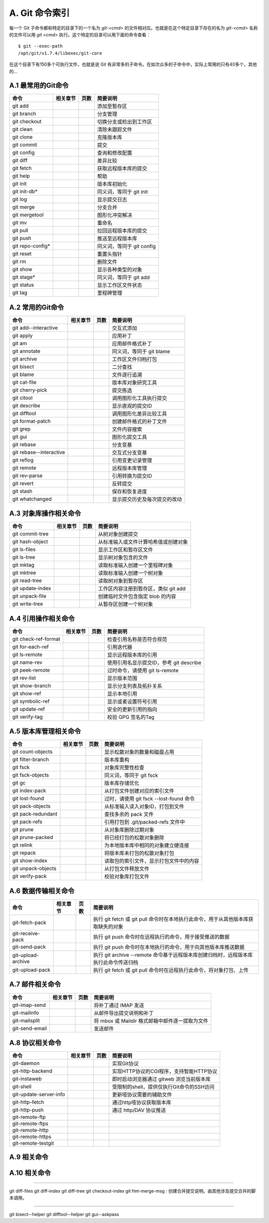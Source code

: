 A. Git 命令索引
*********************

每一个 Git 子命令都和特定的目录下的一个名为 `git-<cmd>` 的文件相对应。也就是在这个特定目录下存在的名为 `git-<cmd>` 名称的文件可以用 `git <cmd>` 执行。这个特定的目录可以用下面的命令查看：

::

  $ git --exec-path
  /opt/git/v1.7.4/libexec/git-core

在这个目录下有150多个可执行文件，也就是说 Git 有非常多的子命令。在如次众多的子命令中，实际上常用的只有40多个，其他的...

A.1 最常用的Git命令
===================

+----------------------------+----------------+-----------+-------------------------------------+
| 命令                       | 相关章节       | 页数      | 简要说明                            |
+============================+================+===========+=====================================+
| git add                    |                |           | 添加至暂存区                        |
+----------------------------+----------------+-----------+-------------------------------------+
| git branch                 |                |           | 分支管理                            |
+----------------------------+----------------+-----------+-------------------------------------+
| git checkout               |                |           | 切换分支或检出到工作区              |
+----------------------------+----------------+-----------+-------------------------------------+
| git clean                  |                |           | 清除未跟踪文件                      |
+----------------------------+----------------+-----------+-------------------------------------+
| git clone                  |                |           | 克隆版本库                          |
+----------------------------+----------------+-----------+-------------------------------------+
| git commit                 |                |           | 提交                                |
+----------------------------+----------------+-----------+-------------------------------------+
| git config                 |                |           | 查询和修改配置                      |
+----------------------------+----------------+-----------+-------------------------------------+
| git diff                   |                |           | 差异比较                            |
+----------------------------+----------------+-----------+-------------------------------------+
| git fetch                  |                |           | 获取远程版本库的提交                |
+----------------------------+----------------+-----------+-------------------------------------+
| git help                   |                |           | 帮助                                |
+----------------------------+----------------+-----------+-------------------------------------+
| git init                   |                |           | 版本库初始化                        |
+----------------------------+----------------+-----------+-------------------------------------+
| git init-db*               |                |           | 同义词，等同于 git init             |
+----------------------------+----------------+-----------+-------------------------------------+
| git log                    |                |           | 显示提交日志                        |
+----------------------------+----------------+-----------+-------------------------------------+
| git merge                  |                |           | 分支合并                            |
+----------------------------+----------------+-----------+-------------------------------------+
| git mergetool              |                |           | 图形化冲突解决                      |
+----------------------------+----------------+-----------+-------------------------------------+
| git mv                     |                |           | 重命名                              |
+----------------------------+----------------+-----------+-------------------------------------+
| git pull                   |                |           | 拉回远程版本库的提交                |
+----------------------------+----------------+-----------+-------------------------------------+
| git push                   |                |           | 推送至远程版本库                    |
+----------------------------+----------------+-----------+-------------------------------------+
| git repo-config*           |                |           | 同义词，等同于 git config           |
+----------------------------+----------------+-----------+-------------------------------------+
| git reset                  |                |           | 重置头指针                          |
+----------------------------+----------------+-----------+-------------------------------------+
| git rm                     |                |           | 删除文件                            |
+----------------------------+----------------+-----------+-------------------------------------+
| git show                   |                |           | 显示各种类型的对象                  |
+----------------------------+----------------+-----------+-------------------------------------+
| git stage*                 |                |           | 同义词，等同于 git add              |
+----------------------------+----------------+-----------+-------------------------------------+
| git status                 |                |           | 显示工作区文件状态                  |
+----------------------------+----------------+-----------+-------------------------------------+
| git tag                    |                |           | 里程碑管理                          |
+----------------------------+----------------+-----------+-------------------------------------+


A.2 常用的Git命令
===================

+----------------------------+----------------+-----------+-------------------------------------+
| 命令                       | 相关章节       | 页数      | 简要说明                            |
+============================+================+===========+=====================================+
| git add--interactive       |                |           | 交互式添加                          |
+----------------------------+----------------+-----------+-------------------------------------+
| git apply                  |                |           | 应用补丁                            |
+----------------------------+----------------+-----------+-------------------------------------+
| git am                     |                |           | 应用邮件格式补丁                    |
+----------------------------+----------------+-----------+-------------------------------------+
| git annotate               |                |           | 同义词，等同于 git blame            |
+----------------------------+----------------+-----------+-------------------------------------+
| git archive                |                |           | 工作区文件归档打包                  |
+----------------------------+----------------+-----------+-------------------------------------+
| git bisect                 |                |           | 二分查找                            |
+----------------------------+----------------+-----------+-------------------------------------+
| git blame                  |                |           | 文件逐行追溯                        |
+----------------------------+----------------+-----------+-------------------------------------+
| git cat-file               |                |           | 版本库对象研究工具                  |
+----------------------------+----------------+-----------+-------------------------------------+
| git cherry-pick            |                |           | 提交拣选                            |
+----------------------------+----------------+-----------+-------------------------------------+
| git citool                 |                |           | 调用图形化工具执行提交              |
+----------------------------+----------------+-----------+-------------------------------------+
| git describe               |                |           | 显示直观的提交ID                    |
+----------------------------+----------------+-----------+-------------------------------------+
| git difftool               |                |           | 调用图形化差异比较工具              |
+----------------------------+----------------+-----------+-------------------------------------+
| git format-patch           |                |           | 创建邮件格式的补丁文件              |
+----------------------------+----------------+-----------+-------------------------------------+
| git grep                   |                |           | 文件内容搜索                        |
+----------------------------+----------------+-----------+-------------------------------------+
| git gui                    |                |           | 图形化提交工具                      |
+----------------------------+----------------+-----------+-------------------------------------+
| git rebase                 |                |           | 分支变基                            |
+----------------------------+----------------+-----------+-------------------------------------+
| git rebase--interactive    |                |           | 交互式分支变基                      |
+----------------------------+----------------+-----------+-------------------------------------+
| git reflog                 |                |           | 引用变更记录管理                    |
+----------------------------+----------------+-----------+-------------------------------------+
| git remote                 |                |           | 远程版本库管理                      |
+----------------------------+----------------+-----------+-------------------------------------+
| git rev-parse              |                |           | 引用转换为提交ID                    |
+----------------------------+----------------+-----------+-------------------------------------+
| git revert                 |                |           | 反转提交                            |
+----------------------------+----------------+-----------+-------------------------------------+
| git stash                  |                |           | 保存和恢复进度                      |
+----------------------------+----------------+-----------+-------------------------------------+
| git whatchanged            |                |           | 显示提交历史及每次提交的改动        |
+----------------------------+----------------+-----------+-------------------------------------+

A.3 对象库操作相关命令
=======================

+----------------------------+----------------+-----------+-------------------------------------------+
| 命令                       | 相关章节       | 页数      | 简要说明                                  |
+============================+================+===========+===========================================+
| git commit-tree            |                |           | 从树对象创建提交                          |
+----------------------------+----------------+-----------+-------------------------------------------+
| git hash-object            |                |           | 从标准输入或文件计算哈希值或创建对象      |
+----------------------------+----------------+-----------+-------------------------------------------+
| git ls-files               |                |           | 显示工作区和暂存区文件                    |
+----------------------------+----------------+-----------+-------------------------------------------+
| git ls-tree                |                |           | 显示树对象包含的文件                      |
+----------------------------+----------------+-----------+-------------------------------------------+
| git mktag                  |                |           | 读取标准输入创建一个里程碑对象            |
+----------------------------+----------------+-----------+-------------------------------------------+
| git mktree                 |                |           | 读取标准输入创建一个树对象                |
+----------------------------+----------------+-----------+-------------------------------------------+
| git read-tree              |                |           | 读取树对象到暂存区                        |
+----------------------------+----------------+-----------+-------------------------------------------+
| git update-index           |                |           | 工作区内容注册到暂存区，类似 git add      |
+----------------------------+----------------+-----------+-------------------------------------------+
| git unpack-file            |                |           | 创建临时文件包含指定 blob 的内容          |
+----------------------------+----------------+-----------+-------------------------------------------+
| git write-tree             |                |           | 从暂存区创建一个树对象                    |
+----------------------------+----------------+-----------+-------------------------------------------+

A.4 引用操作相关命令
=====================

+----------------------------+----------------+-----------+-------------------------------------------+
| 命令                       | 相关章节       | 页数      | 简要说明                                  |
+============================+================+===========+===========================================+
| git check-ref-format       |                |           | 检查引用名称是否符合规范                  |
+----------------------------+----------------+-----------+-------------------------------------------+
| git for-each-ref           |                |           | 引用迭代器                                |
+----------------------------+----------------+-----------+-------------------------------------------+
| git ls-remote              |                |           | 显示远程版本库的引用                      |
+----------------------------+----------------+-----------+-------------------------------------------+
| git name-rev               |                |           | 使用引用名显示提交ID，参考 git describe   |
+----------------------------+----------------+-----------+-------------------------------------------+
| git peek-remote            |                |           | 过时命令，请使用 git ls-remote            |
+----------------------------+----------------+-----------+-------------------------------------------+
| git rev-list               |                |           | 显示版本范围                              |
+----------------------------+----------------+-----------+-------------------------------------------+
| git show-branch            |                |           | 显示分支列表及拓扑关系                    |
+----------------------------+----------------+-----------+-------------------------------------------+
| git show-ref               |                |           | 显示本地引用                              |
+----------------------------+----------------+-----------+-------------------------------------------+
| git symbolic-ref           |                |           | 显示或者设置符号引用                      |
+----------------------------+----------------+-----------+-------------------------------------------+
| git update-ref             |                |           | 安全的更新引用的指向                      |
+----------------------------+----------------+-----------+-------------------------------------------+
| git verify-tag             |                |           | 校验 GPG 签名的Tag                        |
+----------------------------+----------------+-----------+-------------------------------------------+


A.5 版本库管理相关命令
=======================

+----------------------------+----------------+-----------+-------------------------------------------+
| 命令                       | 相关章节       | 页数      | 简要说明                                  |
+============================+================+===========+===========================================+
| git count-objects          |                |           | 显示松散对象的数量和磁盘占用              |
+----------------------------+----------------+-----------+-------------------------------------------+
| git filter-branch          |                |           | 版本库重构                                |
+----------------------------+----------------+-----------+-------------------------------------------+
| git fsck                   |                |           | 对象库完整性检查                          |
+----------------------------+----------------+-----------+-------------------------------------------+
| git fsck-objects           |                |           | 同义词，等同于 git fsck                   |
+----------------------------+----------------+-----------+-------------------------------------------+
| git gc                     |                |           | 版本库存储优化                            |
+----------------------------+----------------+-----------+-------------------------------------------+
| git index-pack             |                |           | 从打包文件创建对应的索引文件              |
+----------------------------+----------------+-----------+-------------------------------------------+
| git lost-found             |                |           | 过时，请使用 git fsck --lost-found 命令   |
+----------------------------+----------------+-----------+-------------------------------------------+
| git pack-objects           |                |           | 从标准输入读入对象ID，打包到文件          |
+----------------------------+----------------+-----------+-------------------------------------------+
| git pack-redundant         |                |           | 查找多余的 pack 文件                      |
+----------------------------+----------------+-----------+-------------------------------------------+
| git pack-refs              |                |           | 引用打包到 .git/packed-refs 文件中        |
+----------------------------+----------------+-----------+-------------------------------------------+
| git prune                  |                |           | 从对象库删除过期对象                      |
+----------------------------+----------------+-----------+-------------------------------------------+
| git prune-packed           |                |           | 将已经打包的松散对象删除                  |
+----------------------------+----------------+-----------+-------------------------------------------+
| git relink                 |                |           | 为本地版本库中相同的对象建立硬连接        |
+----------------------------+----------------+-----------+-------------------------------------------+
| git repack                 |                |           | 将版本库未打包的松散对象打包              |
+----------------------------+----------------+-----------+-------------------------------------------+
| git show-index             |                |           | 读取包的索引文件，显示打包文件中的内容    |
+----------------------------+----------------+-----------+-------------------------------------------+
| git unpack-objects         |                |           | 从打包文件释放文件                        |
+----------------------------+----------------+-----------+-------------------------------------------+
| git verify-pack            |                |           | 校验对象库打包文件                        |
+----------------------------+----------------+-----------+-------------------------------------------+


A.6 数据传输相关命令
======================

+----------------------------+----------------+-----------+----------------------------------------------------------------------------------------+
| 命令                       | 相关章节       | 页数      | 简要说明                                                                               |
+============================+================+===========+========================================================================================+
| git-fetch-pack             |                |           | 执行 git fetch 或 git pull 命令时在本地执行此命令，用于从其他版本库获取缺失的对象      |
+----------------------------+----------------+-----------+----------------------------------------------------------------------------------------+
| git-receive-pack           |                |           | 执行 git push 命令时在远程执行的命令，用于接受推送的数据                               |
+----------------------------+----------------+-----------+----------------------------------------------------------------------------------------+
| git-send-pack              |                |           | 执行 git push 命令时在本地执行的命令，用于向其他版本库推送数据                         |
+----------------------------+----------------+-----------+----------------------------------------------------------------------------------------+
| git-upload-archive         |                |           | 执行 git archive --remote 命令基于远程版本库创建归档时，远程版本库执行此命令传送归档   |
+----------------------------+----------------+-----------+----------------------------------------------------------------------------------------+
| git-upload-pack            |                |           | 执行 git fetch 或 git pull 命令时在远程执行此命令，将对象打包、上传                    |
+----------------------------+----------------+-----------+----------------------------------------------------------------------------------------+


A.7 邮件相关命令
===================

+----------------------------+----------------+-----------+---------------------------------------------------+
| 命令                       | 相关章节       | 页数      | 简要说明                                          |
+============================+================+===========+===================================================+
| git-imap-send              |                |           | 将补丁通过 IMAP 发送                              |
+----------------------------+----------------+-----------+---------------------------------------------------+
| git-mailinfo               |                |           | 从邮件导出提交说明和补丁                          |
+----------------------------+----------------+-----------+---------------------------------------------------+
| git-mailsplit              |                |           | 将 mbox 或 Maildir 格式邮箱中邮件逐一提取为文件   |
+----------------------------+----------------+-----------+---------------------------------------------------+
| git-send-email             |                |           | 发送邮件                                          |
+----------------------------+----------------+-----------+---------------------------------------------------+


A.8 协议相关命令
===================

+----------------------------+----------------+-----------+---------------------------------------------+
| 命令                       | 相关章节       | 页数      | 简要说明                                    |
+============================+================+===========+=============================================+
| git-daemon                 |                |           | 实现Git协议                                 |
+----------------------------+----------------+-----------+---------------------------------------------+
| git-http-backend           |                |           | 实现HTTP协议的CGI程序，支持智能HTTP协议     |
+----------------------------+----------------+-----------+---------------------------------------------+
| git-instaweb               |                |           | 即时启动浏览器通过 gitweb 浏览当前版本库    |
+----------------------------+----------------+-----------+---------------------------------------------+
| git-shell                  |                |           | 受限制的shell，提供仅执行Git命令的SSH访问   |
+----------------------------+----------------+-----------+---------------------------------------------+
| git-update-server-info     |                |           | 更新哑协议需要的辅助文件                    |
+----------------------------+----------------+-----------+---------------------------------------------+
| git-http-fetch             |                |           | 通过http哑协议获取版本库                    |
+----------------------------+----------------+-----------+---------------------------------------------+
| git-http-push              |                |           | 通过 http/DAV 协议推送                      |
+----------------------------+----------------+-----------+---------------------------------------------+
| git-remote-ftp             |                |           |                                             |
+----------------------------+----------------+-----------+---------------------------------------------+
| git-remote-ftps            |                |           |                                             |
+----------------------------+----------------+-----------+---------------------------------------------+
| git-remote-http            |                |           |                                             |
+----------------------------+----------------+-----------+---------------------------------------------+
| git-remote-https           |                |           |                                             |
+----------------------------+----------------+-----------+---------------------------------------------+
| git-remote-testgit         |                |           |                                             |
+----------------------------+----------------+-----------+---------------------------------------------+


A.9 相关命令
===================

+----------------------------+----------------+-----------+-------------------------------------------+
| 命令                       | 相关章节       | 页数      | 简要说明                                  |
+============================+================+===========+===========================================+




A.10 相关命令
===================

+----------------------------+----------------+-----------+-------------------------------------------+
| 命令                       | 相关章节       | 页数      | 简要说明                                  |
+============================+================+===========+===========================================+






----


git diff-files
git diff-index
git diff-tree
git checkout-index
git fmt-merge-msg : 创建合并提交说明。由其他涉及提交合并的脚本调用。


----

git bisect--helper
git difftool--helper
git gui--askpass

